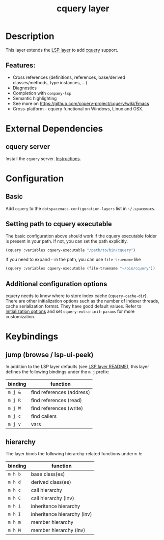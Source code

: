 #+TITLE: cquery layer

* Table of Contents                      :TOC_4_gh:noexport:
- [[#description][Description]]
  - [[#features][Features:]]
- [[#external-dependencies][External Dependencies]]
  - [[#cquery-server][cquery server]]
- [[#configuration][Configuration]]
  - [[#basic][Basic]]
  - [[#setting-path-to-cquery-executable][Setting path to cquery executable]]
  - [[#additional-configuration-options][Additional configuration options]]
- [[#keybindings][Keybindings]]
  - [[#jump-browse--lsp-ui-peek][jump (browse / lsp-ui-peek)]]
  - [[#hierarchy][hierarchy]]

* Description
This layer extends the [[../lsp/README.org][LSP layer]] to add [[https://github.com/cquery-project/cquery][cquery]] support.

** Features:
- Cross references (definitions, references, base/derived classes/methods, type instances, ...)
- Diagnostics
- Completion with =company-lsp=
- Semantic highlighting
- See more on [[https://github.com/cquery-project/cquery/wiki/Emacs]]
- Cross-platform - cquery functional on Windows, Linux and OSX.

* External Dependencies
** cquery server
Install the =cquery= server. [[https://github.com/cquery-project/cquery/wiki/Getting-started][Instructions]].


* Configuration
** Basic
  Add =cquery= to the =dotspacemacs-configuration-layers= list in =~/.spacemacs=.

** Setting path to cquery executable
   The basic configuration above should work if the cquery executable folder is present in your path. If not, you can set the path explicitly.
    #+BEGIN_SRC emacs-lisp
      (cquery :variables cquery-executable "/path/to/bin/cquery")
    #+END_SRC
    If you need to expand =~= in the path, you can use =file-truename= like
    #+BEGIN_SRC emacs-lisp
      (cquery :variables cquery-executable (file-truename "~/bin/cquery"))
    #+END_SRC

** Additional configuration options
   cquery needs to know where to store index cache (=cquery-cache-dir=).
   There are other initialization options such as the number of indexer threads, cache serialization format.
   They have good default values. Refer to [[https://github.com/cquery-project/cquery/wiki/Initialization-options][Initialization options]] and set =cquery-extra-init-params= for more customization.

* Keybindings
** jump (browse / lsp-ui-peek)
   In addition to the LSP layer defaults (see [[../lsp/README.org][LSP layer README]]), this layer defines the following bindings under the ~m j~ prefix:

    | binding | function                      |
    |---------+-------------------------------|
    | ~m j &~ | find references (address)     |
    | ~m j R~ | find references (read)        |
    | ~m j W~ | find references (write)       |
    | ~m j c~ | find callers                  |
    | ~m j v~ | vars                          |

** hierarchy
   The layer binds the following hierarchy-related functions under ~m h~:

    | binding | function                    |
    |---------+-----------------------------|
    | ~m h b~ | base class(es)              |
    | ~m h d~ | derived class(es)           |
    | ~m h c~ | call hierarchy              |
    | ~m h C~ | call hierarchy (inv)        |
    | ~m h i~ | inheritance hierarchy       |
    | ~m h I~ | inheritance hierarchy (inv) |
    | ~m h m~ | member hierarchy            |
    | ~m h M~ | member hierarchy (inv)      |
